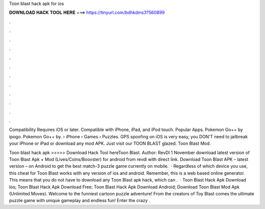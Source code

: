 Toon blast hack apk for ios



𝐃𝐎𝐖𝐍𝐋𝐎𝐀𝐃 𝐇𝐀𝐂𝐊 𝐓𝐎𝐎𝐋 𝐇𝐄𝐑𝐄 ===> https://tinyurl.com/bdhkdms3?560899



.



.



.



.



.



.



.



.



.



.



.



.

Compatibility Requires iOS or later. Compatible with iPhone, iPad, and iPod touch. Popular Apps. Pokemon Go++ by ipogo. Pokemon Go++ by.  › iPhone › Games › Puzzles. GPS spoofing on iOS is very easy, you DON'T need to jailbreak your iPhone or iPad or download any mod APK. Just visit our TOON BLAST glazed. Toon Blast Mod.

Toon blast hack apk >>>>> Download Hack Tool hereToon Blast. Author: RevDl 1 November download latest version of Toon Blast Apk + Mod (Lives/Coins/Boovster) for android from revdl with direct link. Download Toon Blast APK – latest version – on Android to get the best match-3 puzzle game currently on mobile.  · Regardless of which device you use, this cheat for Toon Blast works with any version of ios and android. Remember, this is a web based online generator. This means that you do not have to download any Toon Blast apk hack, which can .  · Toon Blast Hack Apk Download Ios; Toon Blast Hack Apk Download Free; Toon Blast Hack Apk Download Android; Download Toon Blast Mod Apk (Unlimited Moves). Welcome to the funniest cartoon puzzle adventure! From the creators of Toy Blast comes the ultimate puzzle game with unique gameplay and endless fun! Enter the crazy .
